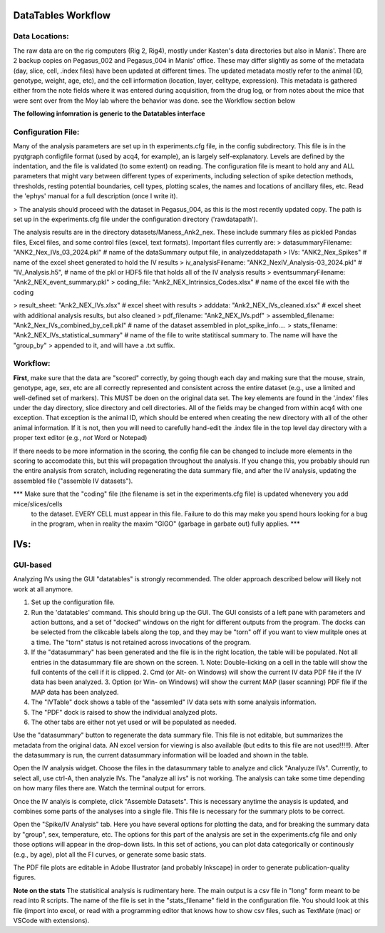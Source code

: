 DataTables Workflow
===================

Data Locations:
---------------
The raw data are on the rig computers (Rig 2, Rig4), mostly under Kasten's data directories but also in Manis'. There are 2 backup copies on Pegasus_002 and Pegasus_004 in Manis' office. These may differ slightly as some of the metadata (day, slice, cell, .index files) have been updated at different times. The updated metadata mostly refer to the animal (ID, genotype, weight, age, etc), and the
cell information (location, layer, celltype, expression). This metadata is gathered either from the note fields where it was entered during acquisition, from the drug log, or from notes
about the mice that were sent over from the Moy lab where the behavior was done. see the Workflow section below

**The following infomration is generic to the Datatables interface**

Configuration File:
-------------------

Many of the analysis parameters are set up in th experiments.cfg file, in the config subdirectory. This file is in the pyqtgraph configfile format (used by acq4, for example), an is largely self-explanatory. Levels are defined by the indentation, and the file is validated (to some extent) on reading. The configuration file is meant to hold any and ALL parameters that might vary between different types of experiments, including selection of spike detection methods, thresholds, resting potential boundaries, cell types, plotting scales, the names and locations of ancillary files, etc. Read the 'ephys' manual for a full description (once I write it).

> The analysis should proceed with the dataset in Pegasus_004, as this is the most recently updated copy. The path is set up in the experiments.cfg file under the configuration directory ('rawdatapath').

The analysis results are in the directory datasets/Maness_Ank2_nex. These include summary files as pickled Pandas files, Excel files, and some control files (excel, text formats).
Important files currently are:
>    datasummaryFilename: "ANK2_Nex_IVs_03_2024.pkl"  # name of the dataSummary output file, in analyzeddatapath
>        IVs: "ANK2_Nex_Spikes"  # name of the excel sheet generated to hold the IV results
>        iv_analysisFilename: "ANK2_NexIV_Analysis-03_2024.pkl"  #  "IV_Analysis.h5", # name of the pkl or HDF5 file that holds all of the IV analysis results
>        eventsummaryFilename: "Ank2_NEX_event_summary.pkl"
>        coding_file: "Ank2_NEX_Intrinsics_Codes.xlsx"  # name of the excel file with the coding

> result_sheet: "Ank2_NEX_IVs.xlsx"  # excel sheet with results
>        adddata: "Ank2_NEX_IVs_cleaned.xlsx"  # excel sheet with additional analysis results, but also cleaned
>        pdf_filename: "Ank2_NEX_IVs.pdf"
>        assembled_filename: "Ank2_Nex_IVs_combined_by_cell.pkl"  # name of the dataset assembled in plot_spike_info.... 
>        stats_filename: "Ank2_NEX_IVs_statistical_summary"  # name of the file to write statitiscal summary to. The name will have the "group_by" > appended to it, and will have a .txt suffix.


Workflow:
---------

**First**, make sure that the data are "scored" correctly, by going though each day and making sure that the mouse, strain, genotype, age, sex, etc are all correctly represented and
consistent across the entire dataset (e.g., use a limited and well-defined set of markers). This MUST be doen on the original data set. The key elements are found in the '.index' files under the day directory, slice directory and cell directories. All of the fields may be changed from within acq4 with one exception. That exception is the animal ID, which should be entered when creating the new directory with all of the other animal information. If it is not, then you will need to carefully hand-edit the .index file in the top level day directory with a proper text editor (e.g., *not* Word or Notepad)

If there needs to be more information in the scoring, the config file can be changed to include more elements in the scoring to accomodate this, but this will propagation throughout the analysis. If you change this, you probably should run the entire analysis from scratch, including regenerating the data summary file, and after the IV analysis, updating the assembled file ("assemble IV datasets").  

*** Make sure that the "coding" file (the filename is set in the experiments.cfg file) is updated whenevery you add mice/slices/cells
 to the dataset. EVERY CELL must appear in this file. Failure to do this may make you spend hours looking for a bug in the program, when in reality the maxim "GIGO" (garbage in garbate out) fully applies. ***

IVs:
====

GUI-based
---------

Analyzing IVs using the GUI "datatables" is strongly recommended. The older approach described below will likely not work at all anymore.

1. Set up the configuration file. 
2. Run the 'datatables' command. This should bring up the GUI. The GUI consists of a left pane with parameters and action buttons, and a set of "docked" windows on the right for different outputs from the program. The docks can be selected from the clikcable labels along the top, and they may be "torn" off if you want to view mulitple ones at a time. The "torn" status is not retained across invocations of the program. 
3. If the "datasummary" has been generated and the file is in the right location, the table will be populated. Not all entries in the datasummary file are shown on the screen. 
   1. Note: Double-licking on a cell in the table will show the full contents of the cell if it is clipped. 
   2. Cmd (or Alt- on Windows) will show the current IV data PDF file if the IV data has been analyzed. 
   3. Option (or Win- on Windows) will show the current MAP (laser scanning) PDF file if the MAP data has been analyzed.
4. The "IVTable" dock shows a table of the "assemled" IV data sets with some analysis information. 
5. The "PDF" dock is raised to show the individual analyzed plots. 
6. The other tabs are either not yet used or will be populated as needed.

Use the "datasummary" button to regenerate the data summary file. This file is not editable, but summarizes the metadata from the original data. AN excel version for viewing is also available (but edits to this file are not used!!!!!).
After the datasummary is run, the current datasummary information will be loaded and shown in the table.

Open the IV analysis widget. Choose the files in the datasummary table to analyze and click "Analyuze IVs". Currently, to select all, use ctrl-A, then analyzie IVs. The "analyze all ivs" is not working.  The analysis can take some time depending on how many files there are. Watch the terminal output for errors. 

Once the IV analyis is complete, click "Assemble Datasets". This is necessary anytime the anaysis is updated, and combines some parts of the analyses into a single file.  This file is necessary for the summary plots to be correct.

Open the "Spike/IV Analysis" tab. Here you have several options for plotting the data, and for breaking the summary data by "group", sex, temperature, etc. The options for this part of the analysis are set in the experiments.cfg file and only those options will appear in the drop-down lists. In this set of actions, you can plot data categorically or continously (e.g., by age), plot all the FI curves, or generate some basic stats. 

The PDF file plots are editable in Adobe Illustrator (and probably Inkscape) in order to generate publication-quality figures. 

**Note on the stats**  The statisitical analysis is rudimentary here. The main output is a csv file in "long" form meant to be read into R scripts. The name of the file is set in the "stats_filename" field in the configuration file. You should look at this file (import into excel, or read with a programming editor that knows how to show csv files, such as TextMate (mac) or VSCode with extensions). 

